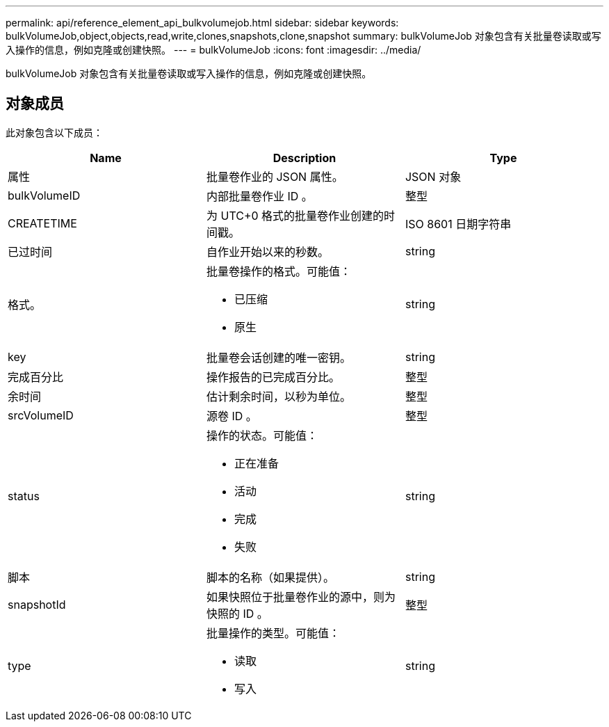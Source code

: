 ---
permalink: api/reference_element_api_bulkvolumejob.html 
sidebar: sidebar 
keywords: bulkVolumeJob,object,objects,read,write,clones,snapshots,clone,snapshot 
summary: bulkVolumeJob 对象包含有关批量卷读取或写入操作的信息，例如克隆或创建快照。 
---
= bulkVolumeJob
:icons: font
:imagesdir: ../media/


[role="lead"]
bulkVolumeJob 对象包含有关批量卷读取或写入操作的信息，例如克隆或创建快照。



== 对象成员

此对象包含以下成员：

|===
| Name | Description | Type 


 a| 
属性
 a| 
批量卷作业的 JSON 属性。
 a| 
JSON 对象



 a| 
bulkVolumeID
 a| 
内部批量卷作业 ID 。
 a| 
整型



 a| 
CREATETIME
 a| 
为 UTC+0 格式的批量卷作业创建的时间戳。
 a| 
ISO 8601 日期字符串



 a| 
已过时间
 a| 
自作业开始以来的秒数。
 a| 
string



 a| 
格式。
 a| 
批量卷操作的格式。可能值：

* 已压缩
* 原生

 a| 
string



 a| 
key
 a| 
批量卷会话创建的唯一密钥。
 a| 
string



 a| 
完成百分比
 a| 
操作报告的已完成百分比。
 a| 
整型



 a| 
余时间
 a| 
估计剩余时间，以秒为单位。
 a| 
整型



 a| 
srcVolumeID
 a| 
源卷 ID 。
 a| 
整型



 a| 
status
 a| 
操作的状态。可能值：

* 正在准备
* 活动
* 完成
* 失败

 a| 
string



 a| 
脚本
 a| 
脚本的名称（如果提供）。
 a| 
string



 a| 
snapshotId
 a| 
如果快照位于批量卷作业的源中，则为快照的 ID 。
 a| 
整型



 a| 
type
 a| 
批量操作的类型。可能值：

* 读取
* 写入

 a| 
string

|===